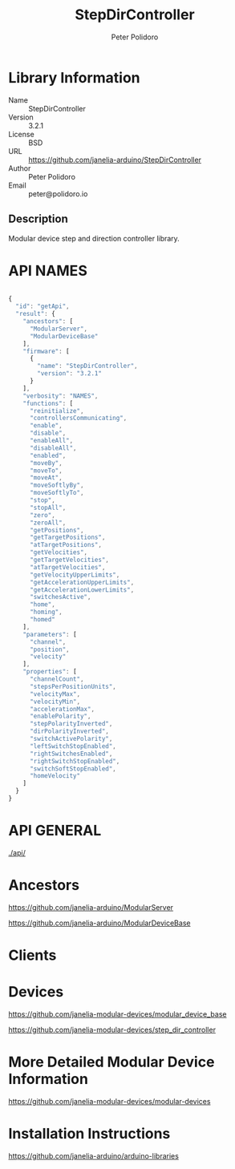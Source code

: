 #+TITLE: StepDirController
#+AUTHOR: Peter Polidoro
#+EMAIL: peter@polidoro.io

* Library Information
  - Name :: StepDirController
  - Version :: 3.2.1
  - License :: BSD
  - URL :: https://github.com/janelia-arduino/StepDirController
  - Author :: Peter Polidoro
  - Email :: peter@polidoro.io

** Description

   Modular device step and direction controller library.

* API NAMES

#+BEGIN_SRC js

{
  "id": "getApi",
  "result": {
    "ancestors": [
      "ModularServer",
      "ModularDeviceBase"
    ],
    "firmware": [
      {
        "name": "StepDirController",
        "version": "3.2.1"
      }
    ],
    "verbosity": "NAMES",
    "functions": [
      "reinitialize",
      "controllersCommunicating",
      "enable",
      "disable",
      "enableAll",
      "disableAll",
      "enabled",
      "moveBy",
      "moveTo",
      "moveAt",
      "moveSoftlyBy",
      "moveSoftlyTo",
      "stop",
      "stopAll",
      "zero",
      "zeroAll",
      "getPositions",
      "getTargetPositions",
      "atTargetPositions",
      "getVelocities",
      "getTargetVelocities",
      "atTargetVelocities",
      "getVelocityUpperLimits",
      "getAccelerationUpperLimits",
      "getAccelerationLowerLimits",
      "switchesActive",
      "home",
      "homing",
      "homed"
    ],
    "parameters": [
      "channel",
      "position",
      "velocity"
    ],
    "properties": [
      "channelCount",
      "stepsPerPositionUnits",
      "velocityMax",
      "velocityMin",
      "accelerationMax",
      "enablePolarity",
      "stepPolarityInverted",
      "dirPolarityInverted",
      "switchActivePolarity",
      "leftSwitchStopEnabled",
      "rightSwitchesEnabled",
      "rightSwitchStopEnabled",
      "switchSoftStopEnabled",
      "homeVelocity"
    ]
  }
}

#+END_SRC

* API GENERAL

  [[./api/]]

* Ancestors

  [[https://github.com/janelia-arduino/ModularServer]]

  [[https://github.com/janelia-arduino/ModularDeviceBase]]

* Clients

* Devices

  [[https://github.com/janelia-modular-devices/modular_device_base]]

  [[https://github.com/janelia-modular-devices/step_dir_controller]]

* More Detailed Modular Device Information

  [[https://github.com/janelia-modular-devices/modular-devices]]

* Installation Instructions

  [[https://github.com/janelia-arduino/arduino-libraries]]
